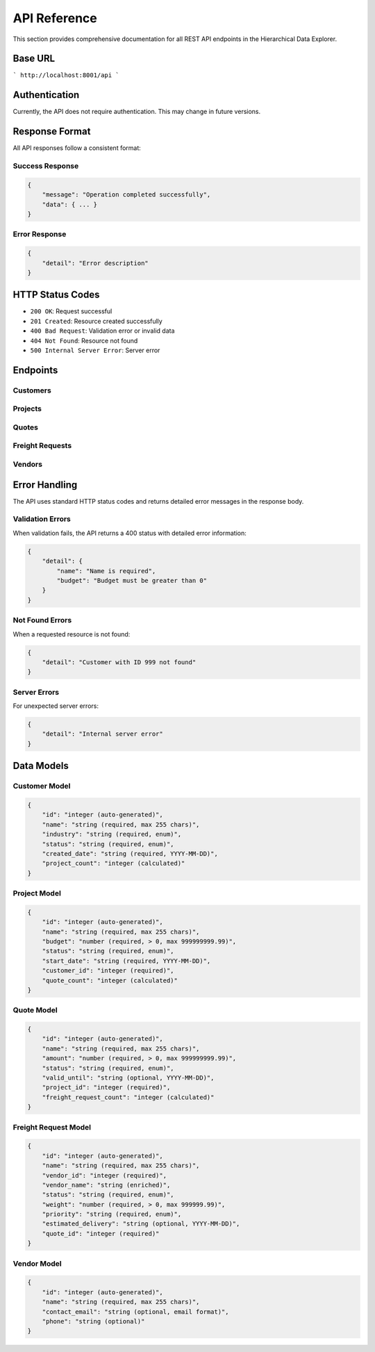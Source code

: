 API Reference
=============

This section provides comprehensive documentation for all REST API endpoints
in the Hierarchical Data Explorer.

Base URL
---------

```
http://localhost:8001/api
```

Authentication
--------------

Currently, the API does not require authentication. This may change in future
versions.

Response Format
---------------

All API responses follow a consistent format:

Success Response
~~~~~~~~~~~~~~~~

.. code-block:: json

   {
       "message": "Operation completed successfully",
       "data": { ... }
   }

Error Response
~~~~~~~~~~~~~~

.. code-block:: json

   {
       "detail": "Error description"
   }

HTTP Status Codes
-----------------

- ``200 OK``: Request successful
- ``201 Created``: Resource created successfully
- ``400 Bad Request``: Validation error or invalid data
- ``404 Not Found``: Resource not found
- ``500 Internal Server Error``: Server error

Endpoints
---------

Customers
~~~~~~~~~~

.. http:get:: /api/customers

   Get all customers

   **Response:**

   .. code-block:: json

      [
          {
              "id": 1,
              "name": "Acme Corporation",
              "industry": "Technology",
              "status": "active",
              "created_date": "2024-01-15",
              "project_count": 3
          }
      ]

   :statuscode 200: Success
   :statuscode 500: Server error

.. http:get:: /api/customers/{customer_id}

   Get a specific customer by ID

   :param customer_id: Customer ID
   :statuscode 200: Success
   :statuscode 404: Customer not found
   :statuscode 500: Server error

.. http:post:: /api/customers

   Create a new customer

   **Request:**

   .. code-block:: json

      {
          "name": "New Corporation",
          "industry": "Finance",
          "status": "active",
          "created_date": "2024-01-20"
      }

   :<json string name: Customer name (required, max 255 chars)
   :<json string industry: Customer industry (required, must be one of: Technology, Manufacturing, Retail, Healthcare, Logistics, Finance, Construction, Energy)
   :<json string status: Customer status (required, must be one of: active, planning, in_progress, on_hold, completed)
   :<json string created_date: Creation date in YYYY-MM-DD format (required)

   **Response:**

   .. code-block:: json

      {
          "message": "Customer created successfully",
          "data": {
              "id": 2,
              "name": "New Corporation",
              "industry": "Finance",
              "status": "active",
              "created_date": "2024-01-20",
              "project_count": 0
          }
      }

   :statuscode 201: Created
   :statuscode 400: Validation error
   :statuscode 500: Server error

.. http:put:: /api/customers/{customer_id}

   Update an existing customer

   :param customer_id: Customer ID
   :<json string name: Customer name (optional)
   :<json string industry: Customer industry (optional)
   :<json string status: Customer status (optional)

   **Response:**

   .. code-block:: json

      {
          "message": "Customer updated successfully",
          "data": {
              "id": 1,
              "name": "Updated Corporation",
              "industry": "Finance",
              "status": "active",
              "created_date": "2024-01-15",
              "project_count": 3
          }
      }

   :statuscode 200: Success
   :statuscode 400: Validation error
   :statuscode 404: Customer not found
   :statuscode 500: Server error

.. http:delete:: /api/customers/{customer_id}

   Delete a customer (soft delete with cascade)

   :param customer_id: Customer ID

   **Response:**

   .. code-block:: json

      {
          "message": "Customer and 3 related projects deleted successfully",
          "deleted_customer_id": 1,
          "deleted_projects": 3
      }

   :statuscode 200: Success
   :statuscode 404: Customer not found
   :statuscode 500: Server error

Projects
~~~~~~~~

.. http:get:: /api/projects/{customer_id}

   Get all projects for a specific customer

   :param customer_id: Customer ID

   **Response:**

   .. code-block:: json

      [
          {
              "id": 1,
              "name": "Website Redesign",
              "budget": 50000.00,
              "status": "active",
              "start_date": "2024-01-15",
              "customer_id": 1,
              "quote_count": 2
          }
      ]

   :statuscode 200: Success
   :statuscode 404: Customer not found
   :statuscode 500: Server error

.. http:post:: /api/projects

   Create a new project

   **Request:**

   .. code-block:: json

      {
          "name": "Mobile App Development",
          "budget": 75000.00,
          "status": "planning",
          "start_date": "2024-02-01",
          "customer_id": 1
      }

   :<json string name: Project name (required, max 255 chars)
   :<json number budget: Project budget (required, > 0, max 999999999.99)
   :<json string status: Project status (required, must be one of: active, planning, in_progress, on_hold, completed)
   :<json string start_date: Start date in YYYY-MM-DD format (required)
   :<json int customer_id: Customer ID (required)

   **Response:**

   .. code-block:: json

      {
          "message": "Project created successfully",
          "data": {
              "id": 2,
              "name": "Mobile App Development",
              "budget": 75000.00,
              "status": "planning",
              "start_date": "2024-02-01",
              "customer_id": 1,
              "quote_count": 0
          }
      }

   :statuscode 201: Created
   :statuscode 400: Validation error
   :statuscode 404: Customer not found
   :statuscode 500: Server error

.. http:put:: /api/projects/{project_id}

   Update an existing project

   :param project_id: Project ID
   :<json string name: Project name (optional)
   :<json number budget: Project budget (optional, > 0)
   :<json string status: Project status (optional)
   :<json string start_date: Start date (optional)

   :statuscode 200: Success
   :statuscode 400: Validation error
   :statuscode 404: Project not found
   :statuscode 500: Server error

.. http:delete:: /api/projects/{project_id}

   Delete a project (soft delete with cascade)

   :param project_id: Project ID

   **Response:**

   .. code-block:: json

      {
          "message": "Project and 2 related quotes deleted successfully",
          "deleted_project_id": 1,
          "deleted_quotes": 2
      }

   :statuscode 200: Success
   :statuscode 404: Project not found
   :statuscode 500: Server error

Quotes
~~~~~~

.. http:get:: /api/quotes/{project_id}

   Get all quotes for a specific project

   :param project_id: Project ID

   **Response:**

   .. code-block:: json

      [
          {
              "id": 1,
              "name": "Phase 1 Quote",
              "amount": 25000.00,
              "status": "active",
              "valid_until": "2024-03-15",
              "project_id": 1,
              "freight_request_count": 1
          }
      ]

   :statuscode 200: Success
   :statuscode 404: Project not found
   :statuscode 500: Server error

.. http:post:: /api/quotes

   Create a new quote

   **Request:**

   .. code-block:: json

      {
          "name": "Phase 2 Quote",
          "amount": 30000.00,
          "status": "planning",
          "valid_until": "2024-04-01",
          "project_id": 1
      }

   :<json string name: Quote name (required, max 255 chars)
   :<json number amount: Quote amount (required, > 0, max 999999999.99)
   :<json string status: Quote status (required, must be one of: active, planning, in_progress, on_hold, completed)
   :<json string valid_until: Valid until date in YYYY-MM-DD format (optional)
   :<json int project_id: Project ID (required)

   :statuscode 201: Created
   :statuscode 400: Validation error
   :statuscode 404: Project not found
   :statuscode 500: Server error

.. http:put:: /api/quotes/{quote_id}

   Update an existing quote

   :param quote_id: Quote ID
   :<json string name: Quote name (optional)
   :<json number amount: Quote amount (optional, > 0)
   :<json string status: Quote status (optional)
   :<json string valid_until: Valid until date (optional)

   :statuscode 200: Success
   :statuscode 400: Validation error
   :statuscode 404: Quote not found
   :statuscode 500: Server error

.. http:delete:: /api/quotes/{quote_id}

   Delete a quote (soft delete with cascade)

   :param quote_id: Quote ID

   **Response:**

   .. code-block:: json

      {
          "message": "Quote and 1 related freight requests deleted successfully",
          "deleted_quote_id": 1
      }

   :statuscode 200: Success
   :statuscode 404: Quote not found
   :statuscode 500: Server error

Freight Requests
~~~~~~~~~~~~~~~~

.. http:get:: /api/freight-requests/{quote_id}

   Get all freight requests for a specific quote

   :param quote_id: Quote ID

   **Response:**

   .. code-block:: json

      [
          {
              "id": 1,
              "name": "Equipment Shipping",
              "vendor_id": 1,
              "vendor_name": "Global Logistics",
              "status": "active",
              "weight": 150.5,
              "priority": "high",
              "estimated_delivery": "2024-02-15",
              "quote_id": 1
          }
      ]

   :statuscode 200: Success
   :statuscode 404: Quote not found
   :statuscode 500: Server error

.. http:post:: /api/freight-requests

   Create a new freight request

   **Request:**

   .. code-block:: json

      {
          "name": "Supply Chain Delivery",
          "vendor_id": 2,
          "status": "planning",
          "weight": 75.0,
          "priority": "medium",
          "estimated_delivery": "2024-03-01",
          "quote_id": 1
      }

   :<json string name: Freight request name (required, max 255 chars)
   :<json int vendor_id: Vendor ID (required)
   :<json string status: Freight request status (required, must be one of: active, planning, in_progress, on_hold, completed)
   :<json number weight: Weight in kg (required, > 0, max 999999.99)
   :<json string priority: Priority level (required, must be one of: low, medium, high, critical)
   :<json string estimated_delivery: Estimated delivery date in YYYY-MM-DD format (optional)
   :<json int quote_id: Quote ID (required)

   :statuscode 201: Created
   :statuscode 400: Validation error
   :statuscode 404: Quote or vendor not found
   :statuscode 500: Server error

.. http:put:: /api/freight-requests/{freight_request_id}

   Update an existing freight request

   :param freight_request_id: Freight request ID
   :<json string name: Freight request name (optional)
   :<json int vendor_id: Vendor ID (optional)
   :<json string status: Freight request status (optional)
   :<json number weight: Weight in kg (optional, > 0)
   :<json string priority: Priority level (optional)
   :<json string estimated_delivery: Estimated delivery date (optional)

   :statuscode 200: Success
   :statuscode 400: Validation error
   :statuscode 404: Freight request not found
   :statuscode 500: Server error

.. http:delete:: /api/freight-requests/{freight_request_id}

   Delete a freight request (soft delete)

   :param freight_request_id: Freight request ID

   **Response:**

   .. code-block:: json

      {
          "message": "Freight request deleted successfully",
          "deleted_freight_request_id": 1
      }

   :statuscode 200: Success
   :statuscode 404: Freight request not found
   :statuscode 500: Server error

Vendors
~~~~~~~

.. http:get:: /api/vendors

   Get all vendors

   **Response:**

   .. code-block:: json

      [
          {
              "id": 1,
              "name": "Global Logistics",
              "contact_email": "info@globallogistics.com",
              "phone": "+1-555-0123"
          }
      ]

   :statuscode 200: Success
   :statuscode 500: Server error

Error Handling
--------------

The API uses standard HTTP status codes and returns detailed error messages
in the response body.

Validation Errors
~~~~~~~~~~~~~~~~~

When validation fails, the API returns a 400 status with detailed error
information:

.. code-block:: json

   {
       "detail": {
           "name": "Name is required",
           "budget": "Budget must be greater than 0"
       }
   }

Not Found Errors
~~~~~~~~~~~~~~~~

When a requested resource is not found:

.. code-block:: json

   {
       "detail": "Customer with ID 999 not found"
   }

Server Errors
~~~~~~~~~~~~~

For unexpected server errors:

.. code-block:: json

   {
       "detail": "Internal server error"
   }

Data Models
-----------

Customer Model
~~~~~~~~~~~~~~

.. code-block:: json

   {
       "id": "integer (auto-generated)",
       "name": "string (required, max 255 chars)",
       "industry": "string (required, enum)",
       "status": "string (required, enum)",
       "created_date": "string (required, YYYY-MM-DD)",
       "project_count": "integer (calculated)"
   }

Project Model
~~~~~~~~~~~~~~

.. code-block:: json

   {
       "id": "integer (auto-generated)",
       "name": "string (required, max 255 chars)",
       "budget": "number (required, > 0, max 999999999.99)",
       "status": "string (required, enum)",
       "start_date": "string (required, YYYY-MM-DD)",
       "customer_id": "integer (required)",
       "quote_count": "integer (calculated)"
   }

Quote Model
~~~~~~~~~~~~

.. code-block:: json

   {
       "id": "integer (auto-generated)",
       "name": "string (required, max 255 chars)",
       "amount": "number (required, > 0, max 999999999.99)",
       "status": "string (required, enum)",
       "valid_until": "string (optional, YYYY-MM-DD)",
       "project_id": "integer (required)",
       "freight_request_count": "integer (calculated)"
   }

Freight Request Model
~~~~~~~~~~~~~~~~~~~~~

.. code-block:: json

   {
       "id": "integer (auto-generated)",
       "name": "string (required, max 255 chars)",
       "vendor_id": "integer (required)",
       "vendor_name": "string (enriched)",
       "status": "string (required, enum)",
       "weight": "number (required, > 0, max 999999.99)",
       "priority": "string (required, enum)",
       "estimated_delivery": "string (optional, YYYY-MM-DD)",
       "quote_id": "integer (required)"
   }

Vendor Model
~~~~~~~~~~~~

.. code-block:: json

   {
       "id": "integer (auto-generated)",
       "name": "string (required, max 255 chars)",
       "contact_email": "string (optional, email format)",
       "phone": "string (optional)"
   }